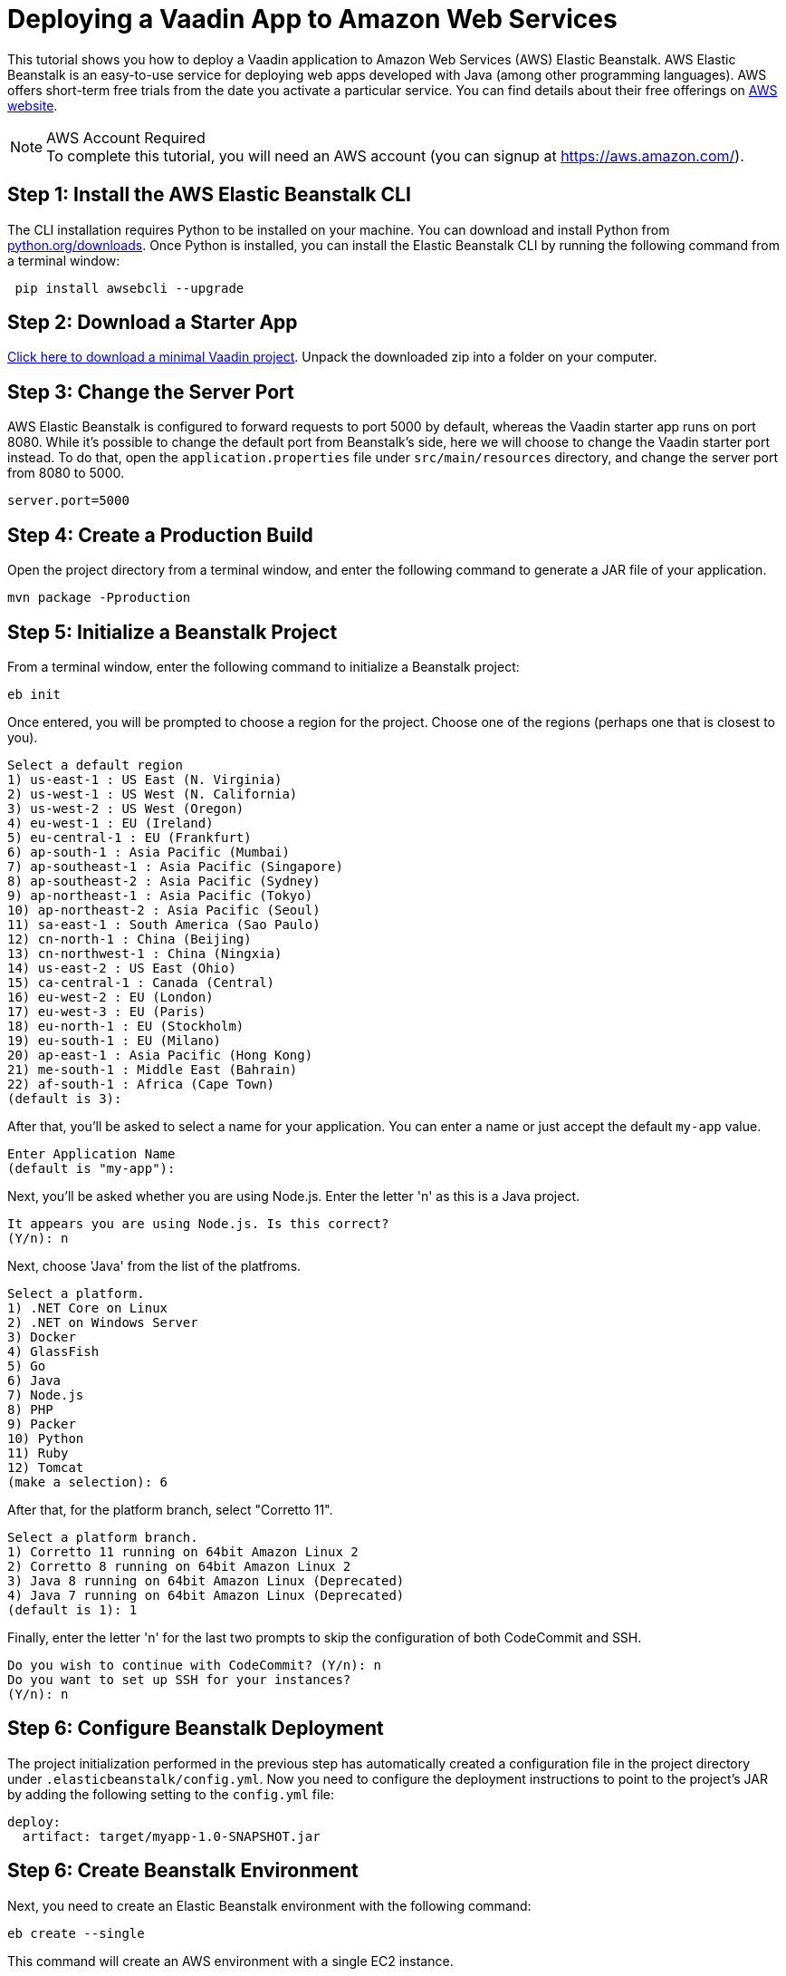 = Deploying a Vaadin App to Amazon Web Services

This tutorial shows you how to deploy a Vaadin application to Amazon Web Services (AWS) Elastic Beanstalk. AWS Elastic Beanstalk is an easy-to-use service for deploying web apps developed with Java (among other programming languages). AWS offers short-term free trials from the date you activate a particular service. You can find details about their free offerings on link:https://aws.amazon.com/[AWS website].

.AWS Account Required
[NOTE]
To complete this tutorial, you will need an AWS account (you can signup at https://aws.amazon.com/).

== Step 1: Install the AWS Elastic Beanstalk CLI

The CLI installation requires Python to be installed on your machine. You can download and install Python from link:https://www.python.org/downloads/[python.org/downloads]. 
Once Python is installed, you can install the Elastic Beanstalk CLI by running the following command from a terminal window:

[source,terminal]
----
 pip install awsebcli --upgrade
----

== Step 2: Download a Starter App

link:https://start.vaadin.com/dl[Click here to download a minimal Vaadin project]. Unpack the downloaded zip into a folder on your computer.


== Step 3: Change the Server Port

AWS Elastic Beanstalk is configured to forward requests to port 5000 by default, whereas the Vaadin starter app runs on port 8080. While it's possible to change the default port 
from Beanstalk's side, here we will choose to change the Vaadin starter port instead. To do that, open the `application.properties` file under `src/main/resources` directory, and 
change the server port from 8080 to 5000.

[source]
----
server.port=5000
----

== Step 4: Create a Production Build

Open the project directory from a terminal window, and enter the following command to generate a JAR file of your application.

[source,terminal]
----
mvn package -Pproduction
----

== Step 5: Initialize a Beanstalk Project

From a terminal window, enter the following command to initialize a Beanstalk project:

[source,terminal]
----
eb init
----

Once entered, you will be prompted to choose a region for the project. Choose one of the regions (perhaps one that is closest to you).

[source]
----
Select a default region
1) us-east-1 : US East (N. Virginia)
2) us-west-1 : US West (N. California)
3) us-west-2 : US West (Oregon)
4) eu-west-1 : EU (Ireland)
5) eu-central-1 : EU (Frankfurt)
6) ap-south-1 : Asia Pacific (Mumbai)
7) ap-southeast-1 : Asia Pacific (Singapore)
8) ap-southeast-2 : Asia Pacific (Sydney)
9) ap-northeast-1 : Asia Pacific (Tokyo)
10) ap-northeast-2 : Asia Pacific (Seoul)
11) sa-east-1 : South America (Sao Paulo)
12) cn-north-1 : China (Beijing)
13) cn-northwest-1 : China (Ningxia)
14) us-east-2 : US East (Ohio)
15) ca-central-1 : Canada (Central)
16) eu-west-2 : EU (London)
17) eu-west-3 : EU (Paris)
18) eu-north-1 : EU (Stockholm)
19) eu-south-1 : EU (Milano)
20) ap-east-1 : Asia Pacific (Hong Kong)
21) me-south-1 : Middle East (Bahrain)
22) af-south-1 : Africa (Cape Town)
(default is 3):
----

After that, you'll be asked to select a name for your application. You can enter a name or just accept the default `my-app` value.

[source]
----
Enter Application Name
(default is "my-app"):
----

Next, you'll be asked whether you are using Node.js. Enter the letter 'n' as this is a Java project.

[source]
----
It appears you are using Node.js. Is this correct?
(Y/n): n
----

Next, choose 'Java' from the list of the platfroms.
[source]
----
Select a platform.
1) .NET Core on Linux
2) .NET on Windows Server
3) Docker
4) GlassFish
5) Go
6) Java
7) Node.js
8) PHP
9) Packer
10) Python
11) Ruby
12) Tomcat
(make a selection): 6
----

After that, for the platform branch, select "Corretto 11".

[source]
----
Select a platform branch.
1) Corretto 11 running on 64bit Amazon Linux 2
2) Corretto 8 running on 64bit Amazon Linux 2
3) Java 8 running on 64bit Amazon Linux (Deprecated)
4) Java 7 running on 64bit Amazon Linux (Deprecated)
(default is 1): 1
----

Finally, enter the letter 'n' for the last two prompts to skip the configuration of both CodeCommit and SSH.
[source]
----
Do you wish to continue with CodeCommit? (Y/n): n
Do you want to set up SSH for your instances?
(Y/n): n
----

== Step 6: Configure Beanstalk Deployment

The project initialization performed in the previous step has automatically created a configuration file in the project directory under `.elasticbeanstalk/config.yml`. Now you need to configure the deployment instructions to point to the project's JAR by adding the following setting to the `config.yml` file:

[source]
----
deploy:
  artifact: target/myapp-1.0-SNAPSHOT.jar
----

== Step 6: Create Beanstalk Environment

Next, you need to create an Elastic Beanstalk environment with the following command: 

[source,terminal]
----
eb create --single
----

This command will create an AWS environment with a single EC2 instance.

After that you will be prompted to enter an environment name and DNS CNAME prefix (you can keep the defaults).

[source]
----
Enter Environment Name
(default is my-app-dev):
Enter DNS CNAME prefix
(default is my-app-dev):
----

Next, enter the letter 'N' when prompted on whether you want to enable Spot Fleet:

[source]
----
Would you like to enable Spot Fleet requests for this environment? (y/N): N
----

The environment creation will take a moment until it's finished. 

Note that your application URL will appear in the logs as shown in the following screenshot.

image::images/aws-deploy-success.png[AWS CLI log screenshot]

== Step 7: Deploy Your Application

From the terminal window, enter the following command to deploy your app:

[source,terminal]
----
eb deploy
----

Once, the deployment is done, the application will be accessible at the URL specified in the logs as described in step #6 above.
